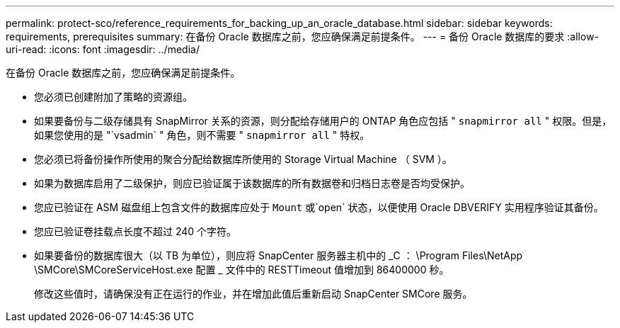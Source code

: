 ---
permalink: protect-sco/reference_requirements_for_backing_up_an_oracle_database.html 
sidebar: sidebar 
keywords: requirements, prerequisites 
summary: 在备份 Oracle 数据库之前，您应确保满足前提条件。 
---
= 备份 Oracle 数据库的要求
:allow-uri-read: 
:icons: font
:imagesdir: ../media/


[role="lead"]
在备份 Oracle 数据库之前，您应确保满足前提条件。

* 您必须已创建附加了策略的资源组。
* 如果要备份与二级存储具有 SnapMirror 关系的资源，则分配给存储用户的 ONTAP 角色应包括 " `snapmirror all` " 权限。但是，如果您使用的是 "`vsadmin` " 角色，则不需要 " `snapmirror all` " 特权。
* 您必须已将备份操作所使用的聚合分配给数据库所使用的 Storage Virtual Machine （ SVM ）。
* 如果为数据库启用了二级保护，则应已验证属于该数据库的所有数据卷和归档日志卷是否均受保护。
* 您应已验证在 ASM 磁盘组上包含文件的数据库应处于 `Mount` 或`open` 状态，以便使用 Oracle DBVERIFY 实用程序验证其备份。
* 您应已验证卷挂载点长度不超过 240 个字符。
* 如果要备份的数据库很大（以 TB 为单位），则应将 SnapCenter 服务器主机中的 _C ： \Program Files\NetApp \SMCore\SMCoreServiceHost.exe 配置 _ 文件中的 RESTTimeout 值增加到 86400000 秒。
+
修改这些值时，请确保没有正在运行的作业，并在增加此值后重新启动 SnapCenter SMCore 服务。



